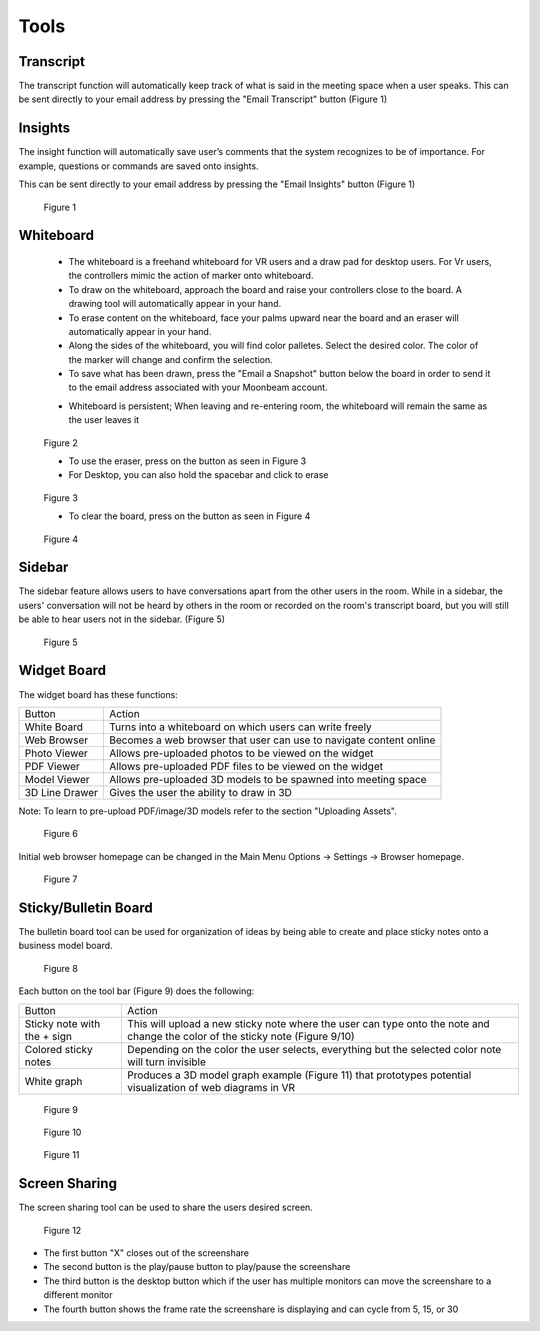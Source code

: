 -----
Tools
-----


Transcript
----------


The transcript function will automatically keep track of what is said in the meeting space when a user speaks. This can be sent directly to your email address by pressing the "Email Transcript" button (Figure 1)


Insights
--------


The insight function will automatically save user’s comments that the system recognizes to be of importance. For example, questions or commands are saved onto insights.

This can be sent directly to your email address by pressing the "Email Insights" button (Figure 1)


.. Figure:: _images/Picture37.png
   :height: 400
   :width: 600


   Figure 1


Whiteboard
----------


   •	The whiteboard is a freehand whiteboard for VR users and a draw pad for desktop users. For Vr users, the controllers mimic the action of marker onto whiteboard. 

   •	To draw on the whiteboard, approach the board and raise your controllers close to the board. A drawing tool will automatically appear in your hand.

   •	To erase content on the whiteboard, face your palms upward near the board and an eraser will automatically appear in your hand. 

   •	Along the sides of the whiteboard, you will find color palletes. Select the desired color. The color of the marker will change and confirm the selection. 

   •	To save what has been drawn, press the "Email a Snapshot" button below the board in order to send it to the email address associated with your Moonbeam account.
   
   -    Whiteboard is persistent; When leaving and re-entering room, the whiteboard will remain the same as the user leaves it


.. Figure:: _images/tools_new_whiteboard.png
   :height: 400
   :width: 600
   

   Figure 2


   - To use the eraser, press on the button as seen in Figure 3

   
   - For Desktop, you can also hold the spacebar and click to erase


.. Figure:: _images/whiteboard_eraser.png
   :height: 100
   :width: 100


   Figure 3


   - To clear the board, press on the button as seen in Figure 4


.. Figure:: _images/whiteboard_clear.png
   :height: 100
   :width: 100


   Figure 4


Sidebar
-------

The sidebar feature allows users to have conversations apart from the other users in the room. While in a sidebar, the users' conversation will not be heard by others in the room or recorded on the room's transcript board, but you will still be able to hear users not in the sidebar. (Figure 5)


.. Figure:: _images/sidebar.png
   :height: 400
   :width: 600
   

   Figure 5


Widget Board
------------

The widget board has these functions:


+----------------+---------------------------------------------+
| Button         | Action                                      |
+----------------+---------------------------------------------+
| White Board    | Turns into a whiteboard on which users      |
|                | can write freely                            |
+----------------+---------------------------------------------+
| Web Browser    | Becomes a web browser that user can use     |
|                | to navigate content online                  |
+----------------+---------------------------------------------+
| Photo Viewer   | Allows pre-uploaded photos to be viewed     |
|                | on the widget                               |
+----------------+---------------------------------------------+
| PDF Viewer     | Allows pre-uploaded PDF files to be         |
|                | viewed on the widget                        |
+----------------+---------------------------------------------+
| Model Viewer   | Allows pre-uploaded 3D models to be spawned |
|                | into meeting space                          |
+----------------+---------------------------------------------+
| 3D Line Drawer | Gives the user the ability to draw in 3D    |
+----------------+---------------------------------------------+


Note: To learn to pre-upload PDF/image/3D models refer to the section "Uploading Assets".


.. Figure:: _images/Picture22.png
   :height: 400
   :width: 600


   Figure 6


Initial web browser homepage can be changed in the Main Menu Options -> Settings -> Browser homepage. 


.. Figure:: _images/browserhomepage.png
   :height: 400
   :width: 600


   Figure 7


Sticky/Bulletin Board
---------------------


The bulletin board tool can be used for organization of ideas by being able to create and place sticky notes onto a business model board.


.. Figure:: _images/Picture18.png
   :height: 400
   :width: 600


   Figure 8


Each button on the tool bar (Figure 9) does the following:


+-----------------------------+---------------------------------------------+
| Button                      | Action                                      |
+-----------------------------+---------------------------------------------+
| Sticky note with the + sign | This will upload a new sticky note where    |
|                             | the user can type onto the note and change  |
|                             | the color of the sticky note (Figure 9/10)  |
+-----------------------------+---------------------------------------------+
| Colored sticky notes        | Depending on the color the user selects,    |
|                             | everything but the selected color note will |
|                             | turn invisible                              |
+-----------------------------+---------------------------------------------+
| White graph                 | Produces a 3D model graph example           |
|                             | (Figure 11) that prototypes potential       |
|                             | visualization of web diagrams in VR         |
+-----------------------------+---------------------------------------------+


.. Figure:: _images/Picture19.png
   :height: 400
   :width: 600


   Figure 9
  

.. Figure:: _images/Picture20.png
   :height: 400
   :width: 600


   Figure 10


.. Figure:: _images/Picture21.png
   :height: 300
   :width: 600


   Figure 11


Screen Sharing
--------------


The screen sharing tool can be used to share the users desired screen. 


.. Figure:: _images/screenshare_sidebar.png
   :height: 314
   :width: 162


   Figure 12


- The first button "X" closes out of the screenshare

- The second button is the play/pause button to play/pause the screenshare

- The third button is the desktop button which if the user has multiple monitors can move the screenshare to a different monitor

- The fourth button shows the frame rate the screenshare is displaying and can cycle from 5, 15, or 30
